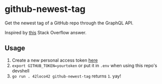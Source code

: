 * github-newest-tag
Get the newest tag of a GitHub repo through the GraphQL API.

Inspired by [[https://stackoverflow.com/a/47502810][this]] Stack Overflow answer.

** Usage

1. Create a new personal access token [[https://github.com/settings/tokens?type=beta][here]]
2. =export GITHUB_TOKEN=yourtoken=
   or put it in =.env= when using this repo's devshell
3. =go run . 42loco42 github-newest-tag= returns =1=. yay!

